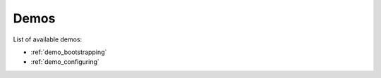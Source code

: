 .. _demos:

Demos
=====

List of available demos:

* :ref:`demo_bootstrapping`
* :ref:`demo_configuring`

